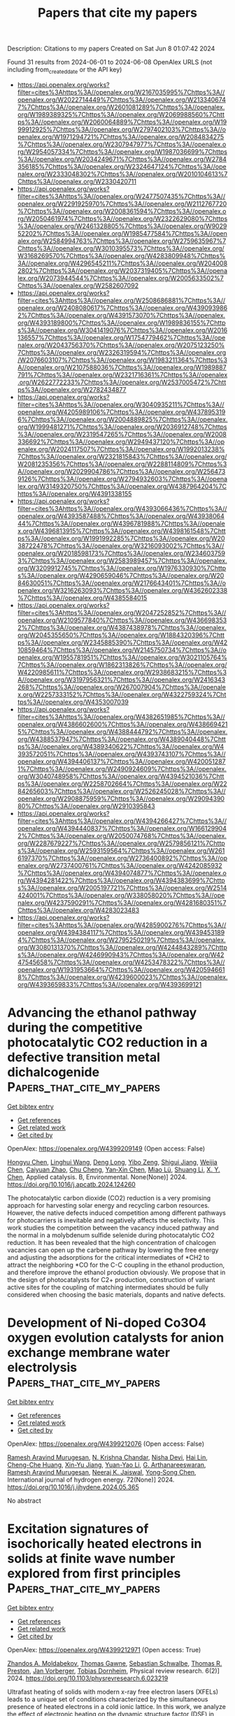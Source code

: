 #+TITLE: Papers that cite my papers
Description: Citations to my papers
Created on Sat Jun  8 01:07:42 2024

Found 31 results from 2024-06-01 to 2024-06-08
OpenAlex URLS (not including from_created_date or the API key)
- [[https://api.openalex.org/works?filter=cites%3Ahttps%3A//openalex.org/W2167035995%7Chttps%3A//openalex.org/W2022714449%7Chttps%3A//openalex.org/W2133406747%7Chttps%3A//openalex.org/W2601081289%7Chttps%3A//openalex.org/W1989389325%7Chttps%3A//openalex.org/W2069988560%7Chttps%3A//openalex.org/W2060064889%7Chttps%3A//openalex.org/W1999912925%7Chttps%3A//openalex.org/W2797402103%7Chttps%3A//openalex.org/W1971294721%7Chttps%3A//openalex.org/W2084834275%7Chttps%3A//openalex.org/W2307947977%7Chttps%3A//openalex.org/W2954057334%7Chttps%3A//openalex.org/W1987036699%7Chttps%3A//openalex.org/W2034249671%7Chttps%3A//openalex.org/W2784356185%7Chttps%3A//openalex.org/W2324647124%7Chttps%3A//openalex.org/W2333048302%7Chttps%3A//openalex.org/W2010104613%7Chttps%3A//openalex.org/W2330420711]]
- [[https://api.openalex.org/works?filter=cites%3Ahttps%3A//openalex.org/W2477507435%7Chttps%3A//openalex.org/W2291925970%7Chttps%3A//openalex.org/W2112767720%7Chttps%3A//openalex.org/W2008361594%7Chttps%3A//openalex.org/W2050461974%7Chttps%3A//openalex.org/W2322629080%7Chttps%3A//openalex.org/W2461328805%7Chttps%3A//openalex.org/W902952202%7Chttps%3A//openalex.org/W1985477584%7Chttps%3A//openalex.org/W2584994763%7Chttps%3A//openalex.org/W2759635967%7Chttps%3A//openalex.org/W3010395573%7Chttps%3A//openalex.org/W3168269570%7Chttps%3A//openalex.org/W4283809948%7Chttps%3A//openalex.org/W4296545211%7Chttps%3A//openalex.org/W2040082802%7Chttps%3A//openalex.org/W2037319405%7Chttps%3A//openalex.org/W2073944544%7Chttps%3A//openalex.org/W2005633502%7Chttps%3A//openalex.org/W2582607092]]
- [[https://api.openalex.org/works?filter=cites%3Ahttps%3A//openalex.org/W2508686881%7Chttps%3A//openalex.org/W2408080617%7Chttps%3A//openalex.org/W4390939862%7Chttps%3A//openalex.org/W4391573070%7Chttps%3A//openalex.org/W4393189800%7Chttps%3A//openalex.org/W1989836155%7Chttps%3A//openalex.org/W3041419076%7Chttps%3A//openalex.org/W2016136557%7Chttps%3A//openalex.org/W1754779462%7Chttps%3A//openalex.org/W2043756370%7Chttps%3A//openalex.org/W2075123250%7Chttps%3A//openalex.org/W2326319594%7Chttps%3A//openalex.org/W2076603107%7Chttps%3A//openalex.org/W1983211364%7Chttps%3A//openalex.org/W2107588036%7Chttps%3A//openalex.org/W1989887791%7Chttps%3A//openalex.org/W2321716361%7Chttps%3A//openalex.org/W2622772233%7Chttps%3A//openalex.org/W2537005472%7Chttps%3A//openalex.org/W2782434877]]
- [[https://api.openalex.org/works?filter=cites%3Ahttps%3A//openalex.org/W3040935211%7Chttps%3A//openalex.org/W4205989106%7Chttps%3A//openalex.org/W4378953196%7Chttps%3A//openalex.org/W2004889825%7Chttps%3A//openalex.org/W1999481271%7Chttps%3A//openalex.org/W2036912748%7Chttps%3A//openalex.org/W2319547265%7Chttps%3A//openalex.org/W2008336692%7Chttps%3A//openalex.org/W2949437120%7Chttps%3A//openalex.org/W2024117507%7Chttps%3A//openalex.org/W1992013238%7Chttps%3A//openalex.org/W2321815843%7Chttps%3A//openalex.org/W2081235356%7Chttps%3A//openalex.org/W2288114809%7Chttps%3A//openalex.org/W2029904786%7Chttps%3A//openalex.org/W2564739126%7Chttps%3A//openalex.org/W2794932603%7Chttps%3A//openalex.org/W3149320750%7Chttps%3A//openalex.org/W4387964204%7Chttps%3A//openalex.org/W4391338155]]
- [[https://api.openalex.org/works?filter=cites%3Ahttps%3A//openalex.org/W4393066436%7Chttps%3A//openalex.org/W4393587488%7Chttps%3A//openalex.org/W4393806444%7Chttps%3A//openalex.org/W4396781988%7Chttps%3A//openalex.org/W4396813915%7Chttps%3A//openalex.org/W4398161548%7Chttps%3A//openalex.org/W1991992285%7Chttps%3A//openalex.org/W2038722478%7Chttps%3A//openalex.org/W3216093002%7Chttps%3A//openalex.org/W2018598173%7Chttps%3A//openalex.org/W2346037593%7Chttps%3A//openalex.org/W2583989457%7Chttps%3A//openalex.org/W3209912745%7Chttps%3A//openalex.org/W1976330930%7Chttps%3A//openalex.org/W4290659046%7Chttps%3A//openalex.org/W2084630051%7Chttps%3A//openalex.org/W2176643401%7Chttps%3A//openalex.org/W3216263093%7Chttps%3A//openalex.org/W4362602338%7Chttps%3A//openalex.org/W4385584015]]
- [[https://api.openalex.org/works?filter=cites%3Ahttps%3A//openalex.org/W2047252852%7Chttps%3A//openalex.org/W2109577840%7Chttps%3A//openalex.org/W4366983532%7Chttps%3A//openalex.org/W4387438978%7Chttps%3A//openalex.org/W2045355650%7Chttps%3A//openalex.org/W1884320396%7Chttps%3A//openalex.org/W2345885390%7Chttps%3A//openalex.org/W4210859464%7Chttps%3A//openalex.org/W2145750734%7Chttps%3A//openalex.org/W1955781951%7Chttps%3A//openalex.org/W3021105764%7Chttps%3A//openalex.org/W1862313826%7Chttps%3A//openalex.org/W4220985611%7Chttps%3A//openalex.org/W2938683215%7Chttps%3A//openalex.org/W3197956321%7Chttps%3A//openalex.org/W2416343268%7Chttps%3A//openalex.org/W267007904%7Chttps%3A//openalex.org/W2257333152%7Chttps%3A//openalex.org/W4322759324%7Chttps%3A//openalex.org/W4353007039]]
- [[https://api.openalex.org/works?filter=cites%3Ahttps%3A//openalex.org/W4382651985%7Chttps%3A//openalex.org/W4386602600%7Chttps%3A//openalex.org/W4386694215%7Chttps%3A//openalex.org/W4388444792%7Chttps%3A//openalex.org/W4388537947%7Chttps%3A//openalex.org/W4389040448%7Chttps%3A//openalex.org/W4389340622%7Chttps%3A//openalex.org/W4393572051%7Chttps%3A//openalex.org/W4393743107%7Chttps%3A//openalex.org/W4394406137%7Chttps%3A//openalex.org/W4200512871%7Chttps%3A//openalex.org/W2490924609%7Chttps%3A//openalex.org/W3040748958%7Chttps%3A//openalex.org/W4394521036%7Chttps%3A//openalex.org/W2258702664%7Chttps%3A//openalex.org/W2284265603%7Chttps%3A//openalex.org/W2526245028%7Chttps%3A//openalex.org/W2908875959%7Chttps%3A//openalex.org/W2909439080%7Chttps%3A//openalex.org/W2910395843]]
- [[https://api.openalex.org/works?filter=cites%3Ahttps%3A//openalex.org/W4394266427%7Chttps%3A//openalex.org/W4394440837%7Chttps%3A//openalex.org/W1661299042%7Chttps%3A//openalex.org/W2050074768%7Chttps%3A//openalex.org/W2287679227%7Chttps%3A//openalex.org/W2579856121%7Chttps%3A//openalex.org/W2593159564%7Chttps%3A//openalex.org/W2616197370%7Chttps%3A//openalex.org/W2736400892%7Chttps%3A//openalex.org/W2737400761%7Chttps%3A//openalex.org/W4242085932%7Chttps%3A//openalex.org/W4394074877%7Chttps%3A//openalex.org/W4394281422%7Chttps%3A//openalex.org/W4394383699%7Chttps%3A//openalex.org/W2005197721%7Chttps%3A//openalex.org/W2514424001%7Chttps%3A//openalex.org/W338058020%7Chttps%3A//openalex.org/W4237590291%7Chttps%3A//openalex.org/W4281680351%7Chttps%3A//openalex.org/W4283023483]]
- [[https://api.openalex.org/works?filter=cites%3Ahttps%3A//openalex.org/W4285900276%7Chttps%3A//openalex.org/W4394384117%7Chttps%3A//openalex.org/W4394531894%7Chttps%3A//openalex.org/W2795250219%7Chttps%3A//openalex.org/W3080131370%7Chttps%3A//openalex.org/W4244843289%7Chttps%3A//openalex.org/W4246990943%7Chttps%3A//openalex.org/W4247545658%7Chttps%3A//openalex.org/W4253478322%7Chttps%3A//openalex.org/W1931953664%7Chttps%3A//openalex.org/W4205946618%7Chttps%3A//openalex.org/W4239600023%7Chttps%3A//openalex.org/W4393659833%7Chttps%3A//openalex.org/W4393699121]]

* Advancing the ethanol pathway during the competitive photocatalytic CO2 reduction in a defective transition metal dichalcogenide  :Papers_that_cite_my_papers:
:PROPERTIES:
:UUID: https://openalex.org/W4399209149
:TOPICS: Photocatalytic Materials for Solar Energy Conversion, Electrochemical Reduction of CO2 to Fuels, Porous Crystalline Organic Frameworks for Energy and Separation Applications
:PUBLICATION_DATE: 2024-05-01
:END:    
    
[[elisp:(doi-add-bibtex-entry "https://doi.org/10.1016/j.apcatb.2024.124260")][Get bibtex entry]] 

- [[elisp:(progn (xref--push-markers (current-buffer) (point)) (oa--referenced-works "https://openalex.org/W4399209149"))][Get references]]
- [[elisp:(progn (xref--push-markers (current-buffer) (point)) (oa--related-works "https://openalex.org/W4399209149"))][Get related work]]
- [[elisp:(progn (xref--push-markers (current-buffer) (point)) (oa--cited-by-works "https://openalex.org/W4399209149"))][Get cited by]]

OpenAlex: https://openalex.org/W4399209149 (Open access: False)
    
[[https://openalex.org/A5010212263][Hongyu Chen]], [[https://openalex.org/A5037012760][Linghui Wang]], [[https://openalex.org/A5073887432][Deng Long]], [[https://openalex.org/A5038588244][Yibo Zeng]], [[https://openalex.org/A5001843018][Shigui Jiang]], [[https://openalex.org/A5054159069][Weijia Chen]], [[https://openalex.org/A5083249621][Caiyuan Zhao]], [[https://openalex.org/A5020776350][Chu Cheng]], [[https://openalex.org/A5048647592][Yan‐Xin Chen]], [[https://openalex.org/A5086873107][Miao Lü]], [[https://openalex.org/A5039407690][Shuang Li]], [[https://openalex.org/A5066365433][X. Y. Chen]], Applied catalysis. B, Environmental. None(None)] 2024. https://doi.org/10.1016/j.apcatb.2024.124260 
     
The photocatalytic carbon dioxide (CO2) reduction is a very promising approach for harvesting solar energy and recycling carbon resources. However, the native defects induced competition among different pathways for photocarriers is inevitable and negatively affects the selectivity. This work studies the competition between the vacancy induced pathway and the normal in a molybdenum sulfide selenide during photocatalytic CO2 reduction. It has been revealed that the high concentration of chalcogen vacancies can open up the carbene pathway by lowering the free energy and adjusting the adsorptions for the critical intermediates of *CH2 to attract the neighboring *CO for the C-C coupling in the ethanol production, and therefore improve the ethanol production obviously. We propose that in the design of photocatalysts for C2+ production, construction of variant active sites for the coupling of matching intermediates should be fully considered when choosing the basic materials, dopants and native defects.    

    

* Development of Ni-doped Co3O4 oxygen evolution catalysts for anion exchange membrane water electrolysis  :Papers_that_cite_my_papers:
:PROPERTIES:
:UUID: https://openalex.org/W4399212076
:TOPICS: Electrocatalysis for Energy Conversion, Fuel Cell Membrane Technology, Aqueous Zinc-Ion Battery Technology
:PUBLICATION_DATE: 2024-06-01
:END:    
    
[[elisp:(doi-add-bibtex-entry "https://doi.org/10.1016/j.ijhydene.2024.05.365")][Get bibtex entry]] 

- [[elisp:(progn (xref--push-markers (current-buffer) (point)) (oa--referenced-works "https://openalex.org/W4399212076"))][Get references]]
- [[elisp:(progn (xref--push-markers (current-buffer) (point)) (oa--related-works "https://openalex.org/W4399212076"))][Get related work]]
- [[elisp:(progn (xref--push-markers (current-buffer) (point)) (oa--cited-by-works "https://openalex.org/W4399212076"))][Get cited by]]

OpenAlex: https://openalex.org/W4399212076 (Open access: False)
    
[[https://openalex.org/A5062010719][Ramesh Aravind Murugesan]], [[https://openalex.org/A5062938360][N. Krishna Chandar]], [[https://openalex.org/A5017958461][Nisha Devi]], [[https://openalex.org/A5057070736][Hai Lin]], [[https://openalex.org/A5046687719][Cheng-Che Huang]], [[https://openalex.org/A5019430361][Xin-Yu Jiang]], [[https://openalex.org/A5055034993][Yuan-Yao Li]], [[https://openalex.org/A5009867947][G. Arthanareeswaran]], [[https://openalex.org/A5062010719][Ramesh Aravind Murugesan]], [[https://openalex.org/A5088847535][Neeraj K. Jaiswal]], [[https://openalex.org/A5089952383][Yong‐Song Chen]], International journal of hydrogen energy. 72(None)] 2024. https://doi.org/10.1016/j.ijhydene.2024.05.365 
     
No abstract    

    

* Excitation signatures of isochorically heated electrons in solids at finite wave number explored from first principles  :Papers_that_cite_my_papers:
:PROPERTIES:
:UUID: https://openalex.org/W4399212971
:TOPICS: Mantle Dynamics and Earth's Structure, Advancements in Density Functional Theory, Quantum Effects in Helium Nanodroplets and Solids
:PUBLICATION_DATE: 2024-05-31
:END:    
    
[[elisp:(doi-add-bibtex-entry "https://doi.org/10.1103/physrevresearch.6.023219")][Get bibtex entry]] 

- [[elisp:(progn (xref--push-markers (current-buffer) (point)) (oa--referenced-works "https://openalex.org/W4399212971"))][Get references]]
- [[elisp:(progn (xref--push-markers (current-buffer) (point)) (oa--related-works "https://openalex.org/W4399212971"))][Get related work]]
- [[elisp:(progn (xref--push-markers (current-buffer) (point)) (oa--cited-by-works "https://openalex.org/W4399212971"))][Get cited by]]

OpenAlex: https://openalex.org/W4399212971 (Open access: True)
    
[[https://openalex.org/A5082224651][Zhandos A. Moldabekov]], [[https://openalex.org/A5084117865][Thomas Gawne]], [[https://openalex.org/A5000808870][Sebastian Schwalbe]], [[https://openalex.org/A5040134454][Thomas R. Preston]], [[https://openalex.org/A5015865543][Jan Vorberger]], [[https://openalex.org/A5019440366][Tobias Dornheim]], Physical review research. 6(2)] 2024. https://doi.org/10.1103/physrevresearch.6.023219 
     
Ultrafast heating of solids with modern x-ray free electron lasers (XFELs) leads to a unique set of conditions characterized by the simultaneous presence of heated electrons in a cold ionic lattice. In this work, we analyze the effect of electronic heating on the dynamic structure factor (DSF) in bulk aluminum (Al) with a face-centered cubic lattice and in silicon (Si) with a crystal diamond structure using first-principles linear-response time-dependent density functional theory simulations. We find a thermally induced red shift of the collective plasmon excitation in both materials. In addition, we show that the heating of the electrons in Al can lead to the formation of a double-plasmon peak due to the extension of the Landau damping region to smaller wave numbers. Finally, we demonstrate that thermal effects generate a measurable and distinct signature (peak-valley structure) in the DSF of Si at small frequencies. Our simulations indicate a variety of new features in the spectrum of x-ray-driven solids, specifically at finite momentum transfer, which can be probed in upcoming x-ray Thomson scattering experiments at various XFEL facilities. Published by the American Physical Society 2024    

    

* Mapping Degradation of Iron–Nitrogen–Carbon Heterogeneous Molecular Catalysts with Electron-Donating/Withdrawing Substituents  :Papers_that_cite_my_papers:
:PROPERTIES:
:UUID: https://openalex.org/W4399213497
:TOPICS: Electrocatalysis for Energy Conversion, Electrochemical Reduction of CO2 to Fuels, Accelerating Materials Innovation through Informatics
:PUBLICATION_DATE: 2024-05-31
:END:    
    
[[elisp:(doi-add-bibtex-entry "https://doi.org/10.1021/acscatal.4c01752")][Get bibtex entry]] 

- [[elisp:(progn (xref--push-markers (current-buffer) (point)) (oa--referenced-works "https://openalex.org/W4399213497"))][Get references]]
- [[elisp:(progn (xref--push-markers (current-buffer) (point)) (oa--related-works "https://openalex.org/W4399213497"))][Get related work]]
- [[elisp:(progn (xref--push-markers (current-buffer) (point)) (oa--cited-by-works "https://openalex.org/W4399213497"))][Get cited by]]

OpenAlex: https://openalex.org/W4399213497 (Open access: False)
    
[[https://openalex.org/A5000616630][Fangzhou Liu]], [[https://openalex.org/A5023996090][Di Zhang]], [[https://openalex.org/A5025067670][Fangxin She]], [[https://openalex.org/A5063873435][Zixun Yu]], [[https://openalex.org/A5010211310][Leo Lai]], [[https://openalex.org/A5080057012][Hao Li]], [[https://openalex.org/A5085624118][Wei Li]], [[https://openalex.org/A5019065325][Yuan Chen]], ACS catalysis. None(None)] 2024. https://doi.org/10.1021/acscatal.4c01752 
     
No abstract    

    

* Stable Pentagonal Layered Palladium Diselenide Enables Rapid Electrosynthesis of Hydrogen Peroxide  :Papers_that_cite_my_papers:
:PROPERTIES:
:UUID: https://openalex.org/W4399229319
:TOPICS: Electrocatalysis for Energy Conversion, Gas Sensing Technology and Materials, Photocatalytic Materials for Solar Energy Conversion
:PUBLICATION_DATE: 2024-05-31
:END:    
    
[[elisp:(doi-add-bibtex-entry "https://doi.org/10.1021/jacs.4c00875")][Get bibtex entry]] 

- [[elisp:(progn (xref--push-markers (current-buffer) (point)) (oa--referenced-works "https://openalex.org/W4399229319"))][Get references]]
- [[elisp:(progn (xref--push-markers (current-buffer) (point)) (oa--related-works "https://openalex.org/W4399229319"))][Get related work]]
- [[elisp:(progn (xref--push-markers (current-buffer) (point)) (oa--cited-by-works "https://openalex.org/W4399229319"))][Get cited by]]

OpenAlex: https://openalex.org/W4399229319 (Open access: False)
    
[[https://openalex.org/A5080130027][R. Dominic Ross]], [[https://openalex.org/A5033477141][Kwanpyung Lee]], [[https://openalex.org/A5098963291][Gerardo J. Quintana Cintrón]], [[https://openalex.org/A5037868242][Kaylin Xu]], [[https://openalex.org/A5027840831][Hongyuan Sheng]], [[https://openalex.org/A5088916558][J. R. Schmidt]], [[https://openalex.org/A5046560539][Song Jin]], Journal of the American Chemical Society. None(None)] 2024. https://doi.org/10.1021/jacs.4c00875 
     
Electrosynthesis of hydrogen peroxide (H    

    

* MOF-Derived LDHs: Unveiling Their Potential in Oxygen Evolution Reaction  :Papers_that_cite_my_papers:
:PROPERTIES:
:UUID: https://openalex.org/W4399239615
:TOPICS: Chemistry and Applications of Metal-Organic Frameworks, Catalytic Nanomaterials, Gas Sensing Technology and Materials
:PUBLICATION_DATE: 2024-05-01
:END:    
    
[[elisp:(doi-add-bibtex-entry "https://doi.org/10.1016/j.enchem.2024.100128")][Get bibtex entry]] 

- [[elisp:(progn (xref--push-markers (current-buffer) (point)) (oa--referenced-works "https://openalex.org/W4399239615"))][Get references]]
- [[elisp:(progn (xref--push-markers (current-buffer) (point)) (oa--related-works "https://openalex.org/W4399239615"))][Get related work]]
- [[elisp:(progn (xref--push-markers (current-buffer) (point)) (oa--cited-by-works "https://openalex.org/W4399239615"))][Get cited by]]

OpenAlex: https://openalex.org/W4399239615 (Open access: False)
    
[[https://openalex.org/A5046972708][Mohammad Etesami]], [[https://openalex.org/A5047006059][Shiva Rezaei Motlagh]], [[https://openalex.org/A5045112645][Ramin Khezri]], [[https://openalex.org/A5036345289][Mohan Gopalakrishnan]], [[https://openalex.org/A5075691160][Jayaraman Theerthagiri]], [[https://openalex.org/A5067975222][Myong Yong Choi]], [[https://openalex.org/A5085370529][Kasidit Nootong]], [[https://openalex.org/A5007823738][Anongnat Somwangthanaroj]], [[https://openalex.org/A5081163390][Soorathep Kheawhom]], EnergyChem. None(None)] 2024. https://doi.org/10.1016/j.enchem.2024.100128 
     
This review explores the potential of metal-organic frameworks (MOFs) to drive sustainable clean energy solutions and their crucial role in transitioning towards a decarbonized global economy. The paper underscores the remarkable versatility and modifiability of MOFs. Central to this discourse is the conversion of MOFs into layered double hydroxides (LDHs), with a detailed exposition of the synthesis methodologies and their consequential effects on catalytic efficacy. A meticulous evaluation of MOF-derived LDHs is presented, particularly in the context of the oxygen evolution reaction (OER), encapsulating cutting-edge progress and probing the feasibility of integrating these materials into next-generation energy technologies. Diverging from existing literature, this research provides an in-depth exploration of MOF-to-LDH conversion, a promising area in OER catalysis. In addition, structural engineering techniques to optimize the performance of MOF-derived LDHs in electrochemical devices are explored, highlighting the potential of MOFs as future electrocatalysts and guiding future research directions.    

    

* Disordering of Rh(111) Single Crystalline Electrode Surface in O2 Saturated Acid  :Papers_that_cite_my_papers:
:PROPERTIES:
:UUID: https://openalex.org/W4399242942
:TOPICS: Electrochemical Detection of Heavy Metal Ions, Electrocatalysis for Energy Conversion, Chemistry of Actinide and Lanthanide Elements
:PUBLICATION_DATE: 2024-05-01
:END:    
    
[[elisp:(doi-add-bibtex-entry "https://doi.org/10.1016/j.electacta.2024.144524")][Get bibtex entry]] 

- [[elisp:(progn (xref--push-markers (current-buffer) (point)) (oa--referenced-works "https://openalex.org/W4399242942"))][Get references]]
- [[elisp:(progn (xref--push-markers (current-buffer) (point)) (oa--related-works "https://openalex.org/W4399242942"))][Get related work]]
- [[elisp:(progn (xref--push-markers (current-buffer) (point)) (oa--cited-by-works "https://openalex.org/W4399242942"))][Get cited by]]

OpenAlex: https://openalex.org/W4399242942 (Open access: False)
    
[[https://openalex.org/A5083544625][Da Zhou]], [[https://openalex.org/A5085045773][Dan Zhao]], [[https://openalex.org/A5029935846][Yao Yao]], [[https://openalex.org/A5052320092][Yan‐Xia Chen]], [[https://openalex.org/A5077906643][Shen Ye]], Electrochimica acta. None(None)] 2024. https://doi.org/10.1016/j.electacta.2024.144524 
     
The Rh(111) electrode shows superior oxygen reduction reaction (ORR) activity to Ir(111), contradicting the predicted trend based on the Volcano plot. To unveil the origin for this, we investigate the interfacial structures of Rh(111) single crystalline electrode in 0.1 M HClO4 and 0.5 M H2SO4 solutions using cyclic voltammetry and potential step chronoamperometry under a hanging meniscus rotating disk electrode configuration. Our results reveal that i) in N2 saturated solution even at a potential below 0.20 V, oxygen-containing species adsorbates can be formed on the Rh(111) surface probably generated by oxidation of water; ii) Even under mild conditions, multiple cycles and current transients in O2 saturated solution at potentials where ORR taking place can cause significant surface disordering; iii) The disordering of the Rh(111) electrode induced by ORR exhibits similar base cyclic voltammograms to those of vicinal Rh(hkl) such as Rh(553) and Rh(332) etc., depending on the potentials applied during ORR, which, in turn, enhances the ORR activity in both 0.1 M HClO4 and 0.5 M H2SO4. These new findings provide valuable insights into the structure-performance relationship of ORR.    

    

* Hydrogen Atom Binding Energy of Structurally Well-Defined Cerium Oxide Nodes at the Metal–Organic Framework–Liquid Interfaces  :Papers_that_cite_my_papers:
:PROPERTIES:
:UUID: https://openalex.org/W4399256990
:TOPICS: Electrochemical Detection of Heavy Metal Ions, Aqueous Two-Phase Systems in Separation Science, Applications of Ionic Liquids
:PUBLICATION_DATE: 2024-06-01
:END:    
    
[[elisp:(doi-add-bibtex-entry "https://doi.org/10.1021/acs.jpcc.4c02409")][Get bibtex entry]] 

- [[elisp:(progn (xref--push-markers (current-buffer) (point)) (oa--referenced-works "https://openalex.org/W4399256990"))][Get references]]
- [[elisp:(progn (xref--push-markers (current-buffer) (point)) (oa--related-works "https://openalex.org/W4399256990"))][Get related work]]
- [[elisp:(progn (xref--push-markers (current-buffer) (point)) (oa--cited-by-works "https://openalex.org/W4399256990"))][Get cited by]]

OpenAlex: https://openalex.org/W4399256990 (Open access: False)
    
[[https://openalex.org/A5084672777][Zachary Ingram]], [[https://openalex.org/A5053415105][Chance Lander]], [[https://openalex.org/A5073059275][Madeleine C. Oliver]], [[https://openalex.org/A5095377863][Nazmiye Gökçe Altınçekiç]], [[https://openalex.org/A5053218750][Liangliang Huang]], [[https://openalex.org/A5004651618][Yihan Shao]], [[https://openalex.org/A5036609079][Hyunho Noh]], Journal of physical chemistry. C./Journal of physical chemistry. C. None(None)] 2024. https://doi.org/10.1021/acs.jpcc.4c02409 
     
No abstract    

    

* Quantification of alloy atomic composition sites in 2D ternary MoS2(1-x)Se2x and their role in persistent photoconductivity, enhanced photoresponse and photo-electrocatalysis  :Papers_that_cite_my_papers:
:PROPERTIES:
:UUID: https://openalex.org/W4399257409
:TOPICS: Two-Dimensional Materials, Thin-Film Solar Cell Technology, Photocatalytic Materials for Solar Energy Conversion
:PUBLICATION_DATE: 2024-06-01
:END:    
    
[[elisp:(doi-add-bibtex-entry "https://doi.org/10.1016/j.mtadv.2024.100504")][Get bibtex entry]] 

- [[elisp:(progn (xref--push-markers (current-buffer) (point)) (oa--referenced-works "https://openalex.org/W4399257409"))][Get references]]
- [[elisp:(progn (xref--push-markers (current-buffer) (point)) (oa--related-works "https://openalex.org/W4399257409"))][Get related work]]
- [[elisp:(progn (xref--push-markers (current-buffer) (point)) (oa--cited-by-works "https://openalex.org/W4399257409"))][Get cited by]]

OpenAlex: https://openalex.org/W4399257409 (Open access: True)
    
[[https://openalex.org/A5018703123][Ravi K. Biroju]], [[https://openalex.org/A5057229581][Dipak Maity]], [[https://openalex.org/A5071675625][Viliam Vretenár]], [[https://openalex.org/A5076480184][Ľubomír Vančo]], [[https://openalex.org/A5015226233][Rahul Sharma]], [[https://openalex.org/A5055696346][Madhusmita Sahoo]], [[https://openalex.org/A5069520636][Jitendra Kumar]], [[https://openalex.org/A5063894967][G. Gayathri]], [[https://openalex.org/A5045208884][Tharangattu N. Narayanan]], [[https://openalex.org/A5008046108][Saroj K. Nayak]], Materials today advances. 22(None)] 2024. https://doi.org/10.1016/j.mtadv.2024.100504 
     
No abstract    

    

* Rise of machine learning potentials in heterogeneous catalysis: Developments, applications, and prospects  :Papers_that_cite_my_papers:
:PROPERTIES:
:UUID: https://openalex.org/W4399274810
:TOPICS: Accelerating Materials Innovation through Informatics, Catalytic Nanomaterials, Catalytic Dehydrogenation of Light Alkanes
:PUBLICATION_DATE: 2024-06-01
:END:    
    
[[elisp:(doi-add-bibtex-entry "https://doi.org/10.1016/j.cej.2024.152757")][Get bibtex entry]] 

- [[elisp:(progn (xref--push-markers (current-buffer) (point)) (oa--referenced-works "https://openalex.org/W4399274810"))][Get references]]
- [[elisp:(progn (xref--push-markers (current-buffer) (point)) (oa--related-works "https://openalex.org/W4399274810"))][Get related work]]
- [[elisp:(progn (xref--push-markers (current-buffer) (point)) (oa--cited-by-works "https://openalex.org/W4399274810"))][Get cited by]]

OpenAlex: https://openalex.org/W4399274810 (Open access: False)
    
[[https://openalex.org/A5032610530][Seokhyun Choung]], [[https://openalex.org/A5006370255][Won Il Park]], [[https://openalex.org/A5030900005][Jeong Hyun Moon]], [[https://openalex.org/A5086565285][Jeong Woo Han]], Chemical engineering journal. None(None)] 2024. https://doi.org/10.1016/j.cej.2024.152757 
     
The urgency of tackling climate change is driving a global shift towards renewable sources of energy, with a growing contribution from alternative energy sources such as solar, wind and hydroelectric power. With the global push for the sustainable energy, the demand for effective catalysts for sustainable chemical production and energy storage has been rapidly increasing. Computational simulations have contributed to the rational design of catalysts by allowing profound analysis of catalyst properties. Machine learning potential (MLP) has emerged as a potential tool to bridge the gap between quantum mechanical accuracy and computational efficiency, overcoming the computational cost limitations of quantum chemistry-based simulations. This review discusses the development and application of MLP in multiscale simulations of heterogeneous catalysis. It covers the basic concepts of computational catalysis, the construction of MLP focusing on efficient datasets, atomic structure representations, and the process of training and evaluating of ML models. Furthermore, the potential applications of MLP are discussed in addressing computational challenges within the field, as MLP has potential to overcome limitations in simulation time and length scale. Lastly, the prospects for MLP are presented, taking advantage of the rapid advancements in artificial intelligence architectures. It is expected that the integration of MLP will accelerate progress within the catalyst research community and will bridge the gap between theoretical and experimental approaches in catalytic research.    

    

* Entropy‐Driven Ostwald Ripening Reversal Promotes the Formation of Low‐Platinum Intermetallic Fuel Cell Catalysts  :Papers_that_cite_my_papers:
:PROPERTIES:
:UUID: https://openalex.org/W4399247819
:TOPICS: Electrocatalysis for Energy Conversion, Fuel Cell Membrane Technology, Desulfurization Technologies for Fuels
:PUBLICATION_DATE: 2024-05-30
:END:    
    
[[elisp:(doi-add-bibtex-entry "https://doi.org/10.1002/smll.202401134")][Get bibtex entry]] 

- [[elisp:(progn (xref--push-markers (current-buffer) (point)) (oa--referenced-works "https://openalex.org/W4399247819"))][Get references]]
- [[elisp:(progn (xref--push-markers (current-buffer) (point)) (oa--related-works "https://openalex.org/W4399247819"))][Get related work]]
- [[elisp:(progn (xref--push-markers (current-buffer) (point)) (oa--cited-by-works "https://openalex.org/W4399247819"))][Get cited by]]

OpenAlex: https://openalex.org/W4399247819 (Open access: False)
    
[[https://openalex.org/A5038653853][S. F. Li]], [[https://openalex.org/A5088143008][Peng Yin]], [[https://openalex.org/A5001858773][Cong Xu]], [[https://openalex.org/A5002394059][Kun‐Ze Xue]], [[https://openalex.org/A5027058616][Yuan Kong]], [[https://openalex.org/A5043676611][Ming J. Zuo]], [[https://openalex.org/A5085094892][Wan‐Qun Zhang]], [[https://openalex.org/A5026669428][Hai‐Wei Liang]], Small. None(None)] 2024. https://doi.org/10.1002/smll.202401134 
     
Abstract Strain engineering has been widely used to optimize platinum‐based oxygen reduction reaction (ORR) catalysts for proton exchange membrane fuel cells (PEMFCs). PtM 3 (M is base metals), a well‐known high‐compressive‐strain intermetallic alloy, shows promise as a low platinum ORR catalyst due to high intrinsic activity. However, during the alloying of Pt with a threefold amount of M, a notable phase separation between Pt and M may occur, with M particles rapidly sintering while Pt particles grow slowly, posing a challenge in achieving a well‐defined PtM 3 intermetallic alloy. Here, an entropy‐driven Ostwald ripening reversal phenomenon is discovered that enables the synthesis of small‐sized Pt(FeCoNiCu) 3 intermetallic ORR catalysts. High entropy promotes the thermodynamic driving force for the alloying Pt with M, which triggers the Ostwald ripening reversal of sintered FeCoNiCu particles and facilitates the formation of uniform Pt(FeCoNiCu) 3 intermetallic catalysts. The prepared Pt(FeCoNiCu) 3 catalysts exhibit a high specific activity of 3.82 mA cm −2 , along with a power density of ≈1.3 W cm −2 at 0.67 V and 94 °C with a cathode Pt loading of 0.1 mg cm −2 in H 2 –air fuel cell.    

    

* Highly active Mn2O3-Fe3O4 catalyst with abundant metal-oxygen bonds for real time sensing of carbendazim in environmental samples  :Papers_that_cite_my_papers:
:PROPERTIES:
:UUID: https://openalex.org/W4399255455
:TOPICS: Electrochemical Biosensor Technology, Electrochemical Detection of Heavy Metal Ions, Nanomaterials with Enzyme-Like Characteristics
:PUBLICATION_DATE: 2024-06-01
:END:    
    
[[elisp:(doi-add-bibtex-entry "https://doi.org/10.1016/j.psep.2024.06.001")][Get bibtex entry]] 

- [[elisp:(progn (xref--push-markers (current-buffer) (point)) (oa--referenced-works "https://openalex.org/W4399255455"))][Get references]]
- [[elisp:(progn (xref--push-markers (current-buffer) (point)) (oa--related-works "https://openalex.org/W4399255455"))][Get related work]]
- [[elisp:(progn (xref--push-markers (current-buffer) (point)) (oa--cited-by-works "https://openalex.org/W4399255455"))][Get cited by]]

OpenAlex: https://openalex.org/W4399255455 (Open access: False)
    
[[https://openalex.org/A5020871218][Saravana Pandi Sivaji]], [[https://openalex.org/A5039136667][Subramaniyan Pulikkutty]], [[https://openalex.org/A5002027079][Shen‐Ming Chen]], [[https://openalex.org/A5002027079][Shen‐Ming Chen]], [[https://openalex.org/A5041444490][Wedad A. Al-onazi]], [[https://openalex.org/A5057338255][Tahani Saad Algarni]], [[https://openalex.org/A5077639126][Mohamed S. Elshikh]], Process safety and environmental protection/Transactions of the Institution of Chemical Engineers. Part B, Process safety and environmental protection/Chemical engineering research and design/Chemical engineering research & design. None(None)] 2024. https://doi.org/10.1016/j.psep.2024.06.001 
     
No abstract    

    

* Theoretical insights into the activity of the N doped graphene quantum dots for oxygen reduction reaction as a function of the shape and edge terminations  :Papers_that_cite_my_papers:
:PROPERTIES:
:UUID: https://openalex.org/W4399262784
:TOPICS: Electrocatalysis for Energy Conversion, Applications of Quantum Dots in Nanotechnology, Photocatalytic Materials for Solar Energy Conversion
:PUBLICATION_DATE: 2024-06-01
:END:    
    
[[elisp:(doi-add-bibtex-entry "https://doi.org/10.1016/j.mcat.2024.114243")][Get bibtex entry]] 

- [[elisp:(progn (xref--push-markers (current-buffer) (point)) (oa--referenced-works "https://openalex.org/W4399262784"))][Get references]]
- [[elisp:(progn (xref--push-markers (current-buffer) (point)) (oa--related-works "https://openalex.org/W4399262784"))][Get related work]]
- [[elisp:(progn (xref--push-markers (current-buffer) (point)) (oa--cited-by-works "https://openalex.org/W4399262784"))][Get cited by]]

OpenAlex: https://openalex.org/W4399262784 (Open access: False)
    
[[https://openalex.org/A5097081565][Raluca-Ioana Jalbă]], [[https://openalex.org/A5018537218][Dragoş Lucian Isac]], [[https://openalex.org/A5065931978][Ștefan Gabriel Soriga]], [[https://openalex.org/A5036814830][Isabela C. Man]], Molecular catalysis. 563(None)] 2024. https://doi.org/10.1016/j.mcat.2024.114243 
     
No abstract    

    

* Reduced graphene oxide encapsulated octahedral NiSe2 nanocrystals with dominant {111} crystal facets for efficient hydrogen evolution reaction  :Papers_that_cite_my_papers:
:PROPERTIES:
:UUID: https://openalex.org/W4399280768
:TOPICS: Electrocatalysis for Energy Conversion, Thin-Film Solar Cell Technology, Aqueous Zinc-Ion Battery Technology
:PUBLICATION_DATE: 2024-06-01
:END:    
    
[[elisp:(doi-add-bibtex-entry "https://doi.org/10.1016/j.mcat.2024.114286")][Get bibtex entry]] 

- [[elisp:(progn (xref--push-markers (current-buffer) (point)) (oa--referenced-works "https://openalex.org/W4399280768"))][Get references]]
- [[elisp:(progn (xref--push-markers (current-buffer) (point)) (oa--related-works "https://openalex.org/W4399280768"))][Get related work]]
- [[elisp:(progn (xref--push-markers (current-buffer) (point)) (oa--cited-by-works "https://openalex.org/W4399280768"))][Get cited by]]

OpenAlex: https://openalex.org/W4399280768 (Open access: False)
    
[[https://openalex.org/A5028924137][Yan Liang]], [[https://openalex.org/A5021634695][Nana Wan]], [[https://openalex.org/A5056489469][Xiaojian Zhao]], [[https://openalex.org/A5027443349][Lu Tang]], [[https://openalex.org/A5019970940][Zongqing Ma]], [[https://openalex.org/A5016680184][Lin Gu]], [[https://openalex.org/A5057975081][Yunqian Long]], [[https://openalex.org/A5054462478][Ting Yu]], [[https://openalex.org/A5000347198][Yong Yang]], Molecular catalysis. 563(None)] 2024. https://doi.org/10.1016/j.mcat.2024.114286 
     
No abstract    

    

* Time-dependent Kohn−Sham electron dynamics coupled with nonequilibrium plasmonic response via atomistic electromagnetic model  :Papers_that_cite_my_papers:
:PROPERTIES:
:UUID: https://openalex.org/W4399293012
:TOPICS: Plasmonic Nanoparticles: Synthesis, Properties, and Applications, Quantum Coherence in Photosynthesis and Aqueous Systems, Excited-State Proton Transfer Mechanisms and Applications
:PUBLICATION_DATE: 2024-06-03
:END:    
    
[[elisp:(doi-add-bibtex-entry "https://doi.org/10.1063/5.0205845")][Get bibtex entry]] 

- [[elisp:(progn (xref--push-markers (current-buffer) (point)) (oa--referenced-works "https://openalex.org/W4399293012"))][Get references]]
- [[elisp:(progn (xref--push-markers (current-buffer) (point)) (oa--related-works "https://openalex.org/W4399293012"))][Get related work]]
- [[elisp:(progn (xref--push-markers (current-buffer) (point)) (oa--cited-by-works "https://openalex.org/W4399293012"))][Get cited by]]

OpenAlex: https://openalex.org/W4399293012 (Open access: True)
    
[[https://openalex.org/A5043978547][Xunkun Huang]], [[https://openalex.org/A5078900796][Wenshu Zhang]], [[https://openalex.org/A5001497356][WanZhen Liang]], Journal of chemical physics online/The Journal of chemical physics/Journal of chemical physics. 160(21)] 2024. https://doi.org/10.1063/5.0205845  ([[https://pubs.aip.org/aip/jcp/article-pdf/doi/10.1063/5.0205845/19972067/214106_1_5.0205845.pdf][pdf]])
     
Computational modeling of plasmon-mediated molecular photophysical and photochemical behaviors can help us better understand and tune the bound molecular properties and reactivity and make better decisions to design and control nanostructures. However, computational investigations of coupled plasmon–molecule systems are challenging due to the lack of accurate and efficient protocols to simulate these systems. Here, we present a hybrid scheme by combining the real-time time-dependent density functional theory (RT-TDDFT) approach with the time-domain frequency dependent fluctuating charge (TD-ωFQ) model. At first, we transform ωFQ in the frequency-domain, an atomistic electromagnetic model for the plasmonic response of plasmonic metal nanoparticles (PMNPs), into the time-domain and derive its equation-of-motion formulation. The TD-ωFQ introduces the nonequilibrium plasmonic response of PMNPs and atomistic interactions to the electronic excitation of the quantum mechanical (QM) region. Then, we combine TD-ωFQ with RT-TDDFT. The derived RT-TDDFT/TD-ωFQ scheme allows us to effectively simulate the plasmon-mediated “real-time” electronic dynamics and even the coupled electron–nuclear dynamics by combining them with the nuclear dynamics approaches. As a first application of the RT-TDDFT/TD-ωFQ method, we study the nonradiative decay rate and plasmon-enhanced absorption spectra of two small molecules in the proximity of sodium MNPs. Thanks to the atomistic nature of the ωFQ model, the edge effect of MNP on absorption enhancement has also been investigated and unveiled.    

    

* Structure–spectrum relationship in the calculated Raman spectra of silicates  :Papers_that_cite_my_papers:
:PROPERTIES:
:UUID: https://openalex.org/W4399294188
:TOPICS: Powder Diffraction Analysis, Accelerating Materials Innovation through Informatics, Applications of Infrared Thermography in Non-Destructive Testing
:PUBLICATION_DATE: 2024-06-03
:END:    
    
[[elisp:(doi-add-bibtex-entry "https://doi.org/10.1002/jrs.6686")][Get bibtex entry]] 

- [[elisp:(progn (xref--push-markers (current-buffer) (point)) (oa--referenced-works "https://openalex.org/W4399294188"))][Get references]]
- [[elisp:(progn (xref--push-markers (current-buffer) (point)) (oa--related-works "https://openalex.org/W4399294188"))][Get related work]]
- [[elisp:(progn (xref--push-markers (current-buffer) (point)) (oa--cited-by-works "https://openalex.org/W4399294188"))][Get cited by]]

OpenAlex: https://openalex.org/W4399294188 (Open access: False)
    
[[https://openalex.org/A5018603950][Mohammad Bagheri]], [[https://openalex.org/A5048218985][Hannu‐Pekka Komsa]], Journal of Raman spectroscopy. None(None)] 2024. https://doi.org/10.1002/jrs.6686 
     
Abstract Silicate minerals have a rich structural variety consisting of silicon oxide clusters or networks of any dimensionality interdispersed with different types of elements, which is reflected in marked changes in the Raman spectra. Understanding how the changes in the Raman spectra are correlated with the atomic structure would be highly desirable for fast material identification and analysis. Extracting such trends from experimental spectra can be difficult owing to the uncertainties in the structural details of the samples and in ensuring consistency between measurements from different sources. Simulated spectra, however, avoid these problems, making them a good candidate for systematic studies. Here, we study the correlation between the structure and Raman spectral features of 179 silicates derived from a database of Raman spectra simulated using first‐principles calculations. We investigate the spectral similarities with a specific emphasis on materials containing isolated 0D clusters in nesosilicate (SiO 4 ), sorosilicate (Si 2 O 7 ), and cyclosilicate (Si 3 O 9 and Si 4 O 12 ) configurations. While trends identified in the previous reports can be confirmed, we find that the variations within each group of similar structural motifs tend to be larger than the changes across groups, and therefore, developing a reliable automated classification algorithm is likely to be challenging.    

    

* Unraveling the Harmonious Coexistence of Ruthenium States on a Self‐Standing Electrode for Enhanced Hydrogen Evolution Reaction  :Papers_that_cite_my_papers:
:PROPERTIES:
:UUID: https://openalex.org/W4399296416
:TOPICS: Electrocatalysis for Energy Conversion, Electrochemical Detection of Heavy Metal Ions, Fuel Cell Membrane Technology
:PUBLICATION_DATE: 2024-06-02
:END:    
    
[[elisp:(doi-add-bibtex-entry "https://doi.org/10.1002/eem2.12766")][Get bibtex entry]] 

- [[elisp:(progn (xref--push-markers (current-buffer) (point)) (oa--referenced-works "https://openalex.org/W4399296416"))][Get references]]
- [[elisp:(progn (xref--push-markers (current-buffer) (point)) (oa--related-works "https://openalex.org/W4399296416"))][Get related work]]
- [[elisp:(progn (xref--push-markers (current-buffer) (point)) (oa--cited-by-works "https://openalex.org/W4399296416"))][Get cited by]]

OpenAlex: https://openalex.org/W4399296416 (Open access: True)
    
[[https://openalex.org/A5078610472][Joonhee Ma]], [[https://openalex.org/A5033788799][Jin Hyuk Cho]], [[https://openalex.org/A5085035593][Chaehyeon Lee]], [[https://openalex.org/A5021755526][Moon Sung Kang]], [[https://openalex.org/A5051870472][Sungkyun Choi]], [[https://openalex.org/A5017376744][Ho Won Jang]], [[https://openalex.org/A5051278846][Sanghyun Ahn]], [[https://openalex.org/A5058710447][Seoin Back]], [[https://openalex.org/A5083183967][Soo Young Kim]], Energy & environment materials. None(None)] 2024. https://doi.org/10.1002/eem2.12766  ([[https://onlinelibrary.wiley.com/doi/pdfdirect/10.1002/eem2.12766][pdf]])
     
The development of cost‐effective, highly efficient, and durable electrocatalysts has been a paramount pursuit for advancing the hydrogen evolution reaction (HER). Herein, a simplified synthesis protocol was designed to achieve a self‐standing electrode, composed of activated carbon paper embedded with Ru single‐atom catalysts and Ru nanoclusters (ACP/Ru SAC+C ) via acid activation, immersion, and high‐temperature pyrolysis. Ab initio molecular dynamics (AIMD) calculations are employed to gain a more profound understanding of the impact of acid activation on carbon paper. Furthermore, the coexistence states of the Ru atoms are confirmed via aberration‐corrected scanning transmission electron microscopy (AC‐STEM), X‐ray photoelectron spectroscopy (XPS), and X‐ray absorption spectroscopy (XAS). Experimental measurements and theoretical calculations reveal that introducing a Ru single‐atom site adjacent to the Ru nanoclusters induces a synergistic effect, tuning the electronic structure and thereby significantly enhancing their catalytic performance. Notably, the ACP/Ru SAC+C exhibits a remarkable turnover frequency (TOF) of 18 s −1 and an exceptional mass activity (MA) of 2.2 A mg −1 , surpassing the performance of conventional Pt electrodes. The self‐standing electrode, featuring harmoniously coexisting Ru states, stands out as a prospective choice for advancing HER catalysts, enhancing energy efficiency, productivity, and selectivity.    

    

* Metal Organic Frameworks for Sustainable Hydrogen Production: Reaction Mechanisms, Performance and Future Aspects in Electrochemical Water Splitting  :Papers_that_cite_my_papers:
:PROPERTIES:
:UUID: https://openalex.org/W4399297402
:TOPICS: Electrocatalysis for Energy Conversion, Aqueous Zinc-Ion Battery Technology, Photocatalytic Materials for Solar Energy Conversion
:PUBLICATION_DATE: 2024-06-01
:END:    
    
[[elisp:(doi-add-bibtex-entry "https://doi.org/10.1016/j.matchemphys.2024.129553")][Get bibtex entry]] 

- [[elisp:(progn (xref--push-markers (current-buffer) (point)) (oa--referenced-works "https://openalex.org/W4399297402"))][Get references]]
- [[elisp:(progn (xref--push-markers (current-buffer) (point)) (oa--related-works "https://openalex.org/W4399297402"))][Get related work]]
- [[elisp:(progn (xref--push-markers (current-buffer) (point)) (oa--cited-by-works "https://openalex.org/W4399297402"))][Get cited by]]

OpenAlex: https://openalex.org/W4399297402 (Open access: False)
    
[[https://openalex.org/A5066444850][Shahid Alam]], [[https://openalex.org/A5088185602][M. Imran Jamil]], [[https://openalex.org/A5015504249][Muhammad Zahir Iqbal]], [[https://openalex.org/A5085486670][Muhammad Waqas Khan]], [[https://openalex.org/A5092562854][Asma Khizar]], [[https://openalex.org/A5071749187][Ahmed M. Fouda]], [[https://openalex.org/A5098999441][Hosameldin Helmy Hegazyd]], [[https://openalex.org/A5021864139][Faiz Alam]], [[https://openalex.org/A5084172156][Zubair Ahmad]], Materials chemistry and physics. None(None)] 2024. https://doi.org/10.1016/j.matchemphys.2024.129553 
     
Water splitting research has drawn a lot of attention recently due to the exhaustion of fossil fuels reserves and the urgent need for sustainable energy options. A potential method for producing clean, effective hydrogen that can be used as a renewable energy source is water splitting. Metal organic framework-based electrocatalysts have become a potential class of materials in this area because of their distinctive characteristics and tunability in terms of metal ion selection, ligand design, and porosity. This article offers a comprehensive review of the enhancements in MOF-based electrocatalysts, divided into monometallic, multimetallic, their composite and derivative categories and their potential applications in water splitting. It explores the unique qualities of these MOFs, highlighting their catalytic power and potential to improve water splitting processes. Harnessing the extraordinary electrocatalytic attributes of MOFs is a pivotal strategy in accelerating the progression towards a future predominantly powered by renewable energy sources.    

    

* Gas-balancing adsorption strategy towards noble-metal-based nanowire electrocatalysts  :Papers_that_cite_my_papers:
:PROPERTIES:
:UUID: https://openalex.org/W4399299966
:TOPICS: Electrocatalysis for Energy Conversion, Accelerating Materials Innovation through Informatics, Electrochemical Detection of Heavy Metal Ions
:PUBLICATION_DATE: 2024-06-03
:END:    
    
[[elisp:(doi-add-bibtex-entry "https://doi.org/10.1038/s41929-024-01167-8")][Get bibtex entry]] 

- [[elisp:(progn (xref--push-markers (current-buffer) (point)) (oa--referenced-works "https://openalex.org/W4399299966"))][Get references]]
- [[elisp:(progn (xref--push-markers (current-buffer) (point)) (oa--related-works "https://openalex.org/W4399299966"))][Get related work]]
- [[elisp:(progn (xref--push-markers (current-buffer) (point)) (oa--cited-by-works "https://openalex.org/W4399299966"))][Get cited by]]

OpenAlex: https://openalex.org/W4399299966 (Open access: False)
    
[[https://openalex.org/A5016222327][Jiashun Liang]], [[https://openalex.org/A5012894744][Shenzhou Li]], [[https://openalex.org/A5027937292][Xuan Li]], [[https://openalex.org/A5013179380][Yazhou Wan]], [[https://openalex.org/A5076534555][Yu Xia]], [[https://openalex.org/A5036797564][Sue Hao]], [[https://openalex.org/A5029226478][Siyang Zhang]], [[https://openalex.org/A5084795513][Hsing‐Lin Wang]], [[https://openalex.org/A5007130332][Gang Lu]], [[https://openalex.org/A5005384003][Gang Wu]], [[https://openalex.org/A5085654505][Yunhui Huang]], [[https://openalex.org/A5082989757][Qing Li]], Nature Catalysis. None(None)] 2024. https://doi.org/10.1038/s41929-024-01167-8 
     
No abstract    

    

* Linear magnetoelectricity in the Zintl phase pnictides (Ba, Ca, Sr) Mn2 (P, As, Sb) 2 from first-principles calculations  :Papers_that_cite_my_papers:
:PROPERTIES:
:UUID: https://openalex.org/W4399302394
:TOPICS: High-Temperature Superconductivity in Iron-Based Materials, Magnetocaloric Materials Research, Superconductivity in Heavy Fermion Systems
:PUBLICATION_DATE: 2024-06-03
:END:    
    
[[elisp:(doi-add-bibtex-entry "https://doi.org/10.1103/physrevb.109.214404")][Get bibtex entry]] 

- [[elisp:(progn (xref--push-markers (current-buffer) (point)) (oa--referenced-works "https://openalex.org/W4399302394"))][Get references]]
- [[elisp:(progn (xref--push-markers (current-buffer) (point)) (oa--related-works "https://openalex.org/W4399302394"))][Get related work]]
- [[elisp:(progn (xref--push-markers (current-buffer) (point)) (oa--cited-by-works "https://openalex.org/W4399302394"))][Get cited by]]

OpenAlex: https://openalex.org/W4399302394 (Open access: False)
    
[[https://openalex.org/A5036748511][John Mangeri]], [[https://openalex.org/A5028738817][Martin Ovesen]], [[https://openalex.org/A5025812655][Thomas Olsen]], Physical review. B./Physical review. B. 109(21)] 2024. https://doi.org/10.1103/physrevb.109.214404 
     
We report a comprehensive set of density functional theory calculations on the family of layered antiferromagnetic manganese pnictides $(\mathrm{Ba},\mathrm{Ca},\mathrm{Sr}){\mathrm{Mn}}_{2}{(\mathrm{P},\mathrm{As},\mathrm{Sb})}_{2}$. We characterize all components to the linear magnetoelectric (ME) tensor $\ensuremath{\alpha}$, which are parsed into their contributions from spin and orbital moments for both lattice-mediated and their clamped-ion electronic analogs. Our main results show that the orbital magnetization components cannot be neglected in these systems. The ME response is dominated by electronic effects with total $\ensuremath{\alpha}$ values exceeding those of the prototypical ${\mathrm{Cr}}_{2}{\mathrm{O}}_{3}$ (i.e., $\ensuremath{\alpha}\ensuremath{\simeq}6.79$ ps/m in ${\mathrm{BaMn}}_{2}{\mathrm{As}}_{2}$). We also identify a strong correlation with the computed ME susceptibility on pnictogen substitution in the trigonal subfamily albeit with weaker amplitudes ($\ensuremath{\alpha}\ensuremath{\approx}0.2$--1.7 ps/m). Additionally, we provide the dependence of these predictions on the Hubbard $+U$ correction, at the level of the local density approximation, which shows large variations on the calculated ME coefficients in the tetragonal compounds highlighting the role of strong correlation in these compounds.    

    

* Catalytic battle of activated carbon supported transition metal atom towards adsorption and dissociation of molecular hydrogen: Progress towards quantum chemical application on renewable energy resource  :Papers_that_cite_my_papers:
:PROPERTIES:
:UUID: https://openalex.org/W4399318217
:TOPICS: Materials and Methods for Hydrogen Storage, Electrocatalysis for Energy Conversion, Ammonia Synthesis and Electrocatalysis
:PUBLICATION_DATE: 2024-06-01
:END:    
    
[[elisp:(doi-add-bibtex-entry "https://doi.org/10.1016/j.jmgm.2024.108804")][Get bibtex entry]] 

- [[elisp:(progn (xref--push-markers (current-buffer) (point)) (oa--referenced-works "https://openalex.org/W4399318217"))][Get references]]
- [[elisp:(progn (xref--push-markers (current-buffer) (point)) (oa--related-works "https://openalex.org/W4399318217"))][Get related work]]
- [[elisp:(progn (xref--push-markers (current-buffer) (point)) (oa--cited-by-works "https://openalex.org/W4399318217"))][Get cited by]]

OpenAlex: https://openalex.org/W4399318217 (Open access: False)
    
[[https://openalex.org/A5078364841][Abhijit Dutta]], [[https://openalex.org/A5023445911][Amit Kumar Pradhan]], [[https://openalex.org/A5075335085][Paritosh Mondal]], Journal of molecular graphics & modelling/Journal of molecular graphics and modelling. None(None)] 2024. https://doi.org/10.1016/j.jmgm.2024.108804 
     
No abstract    

    

* Constant potential energetics of metallic and semiconducting electrodes: A benchmark study on 2D materials  :Papers_that_cite_my_papers:
:PROPERTIES:
:UUID: https://openalex.org/W4399320804
:TOPICS: Two-Dimensional Materials, Thermoelectric Materials, Photocatalytic Materials for Solar Energy Conversion
:PUBLICATION_DATE: 2024-06-04
:END:    
    
[[elisp:(doi-add-bibtex-entry "https://doi.org/10.1063/5.0202849")][Get bibtex entry]] 

- [[elisp:(progn (xref--push-markers (current-buffer) (point)) (oa--referenced-works "https://openalex.org/W4399320804"))][Get references]]
- [[elisp:(progn (xref--push-markers (current-buffer) (point)) (oa--related-works "https://openalex.org/W4399320804"))][Get related work]]
- [[elisp:(progn (xref--push-markers (current-buffer) (point)) (oa--cited-by-works "https://openalex.org/W4399320804"))][Get cited by]]

OpenAlex: https://openalex.org/W4399320804 (Open access: True)
    
[[https://openalex.org/A5054660302][Hedda Oschinski]], [[https://openalex.org/A5058877196][Nicolas G. Hörmann]], [[https://openalex.org/A5024866637][Karsten Reuter]], Journal of chemical physics online/The Journal of chemical physics/Journal of chemical physics. 160(21)] 2024. https://doi.org/10.1063/5.0202849  ([[https://pubs.aip.org/aip/jcp/article-pdf/doi/10.1063/5.0202849/19975267/214706_1_5.0202849.pdf][pdf]])
     
Grand-canonical (GC) constant-potential methods within an implicit solvent environment provide a general approach to compute the potential-dependent energetics at electrified solid–liquid interfaces with first-principles density-functional theory. Here, we use a mindfully chosen set of 27 isostructural 2D metal halides MX2 to analyze the variation of this energetics when the electronic structure changes from metallic to semiconducting and insulating state. Apart from expectable changes due to the opening up of the electronic bandgap, the calculations also show an increasing sensitivity to the numerical Brillouin zone integration and electronic smearing, which imposes computational burdens in practice. We rationalize these findings within the picture of the total interfacial capacitance arising from a series connection of the electrochemical double-layer capacitance and the so-called quantum capacitance resulting from the filling of electronic states inside the electrode. For metals, the electrochemical double-layer capacitance dominates at all potentials, and the entire potential drop takes place in the electrolyte. For semiconductors, the potential drop occurs instead fully or partially inside the electrode at potentials within or just outside the bandgap. For 2D semiconductors, the increased sensitivity to numerical parameters then results from the concomitantly increased contribution of the quantum capacitance that is harder to converge. Fortunately, this understanding motivates a simple extension of the CHE + DL approximation for metals, which provides the approximate GC energetics of 2D semiconductors using only quantities that can be obtained from computationally undemanding calculations at the point of zero charge and a generic double-layer capacitance.    

    

* Plugin-based interoperability and ecosystem management for the MolSSI Driver Interface Project  :Papers_that_cite_my_papers:
:PROPERTIES:
:UUID: https://openalex.org/W4399321824
:TOPICS: Distributed Storage Systems and Network Coding, Management and Reproducibility of Scientific Workflows, Droplet Microfluidics Technology
:PUBLICATION_DATE: 2024-06-04
:END:    
    
[[elisp:(doi-add-bibtex-entry "https://doi.org/10.1063/5.0214279")][Get bibtex entry]] 

- [[elisp:(progn (xref--push-markers (current-buffer) (point)) (oa--referenced-works "https://openalex.org/W4399321824"))][Get references]]
- [[elisp:(progn (xref--push-markers (current-buffer) (point)) (oa--related-works "https://openalex.org/W4399321824"))][Get related work]]
- [[elisp:(progn (xref--push-markers (current-buffer) (point)) (oa--cited-by-works "https://openalex.org/W4399321824"))][Get cited by]]

OpenAlex: https://openalex.org/W4399321824 (Open access: False)
    
[[https://openalex.org/A5008965700][Taylor Barnes]], [[https://openalex.org/A5041667472][Sara Ellis]], [[https://openalex.org/A5040054228][J. Chen]], [[https://openalex.org/A5068520992][Steven J. Plimpton]], [[https://openalex.org/A5015951697][Jessica A. Nash]], Journal of chemical physics online/The Journal of chemical physics/Journal of chemical physics. 160(21)] 2024. https://doi.org/10.1063/5.0214279 
     
The MolSSI Driver Interface (MDI) Project is an effort to simplify and standardize the process of enabling tight interoperability between independently developed code bases and is supported by numerous software packages across the domain of chemical physics. It enables a wide variety of use cases, including quantum mechanics/molecular mechanics, advanced sampling, path integral molecular dynamics, machine learning, ab initio molecular dynamics, etc. We describe two major developments within the MDI Project that provide novel solutions to key interoperability challenges. The first of these is the development of the MDI Plugin System, which allows MDI-supporting libraries to be used as highly modular plugins, with MDI enforcing a standardized application programming interface across plugins. Codes can use these plugins without linking against them during their build process, and end-users can select which plugin(s) they wish to use at runtime. The MDI Plugin System features a sophisticated callback system that allows codes to interact with plugins on a highly granular level and represents a significant advancement toward increased modularity among scientific codes. The second major development is MDI Mechanic, an ecosystem management tool that utilizes Docker containerization to simplify the process of developing, validating, maintaining, and deploying MDI-supporting codes. Additionally, MDI Mechanic provides a framework for launching MDI simulations in which each interoperating code is executed within a separate computational environment. This eliminates the need to compile multiple production codes within a single computational environment, reducing opportunities for dependency conflicts and lowering the barrier to entry for users of MDI-enabled codes.    

    

* Metal–insulator–semiconductor photoelectrodes for enhanced photoelectrochemical water splitting  :Papers_that_cite_my_papers:
:PROPERTIES:
:UUID: https://openalex.org/W4399326921
:TOPICS: Photocatalytic Materials for Solar Energy Conversion, Formation and Properties of Nanocrystals and Nanostructures, Electrocatalysis for Energy Conversion
:PUBLICATION_DATE: 2024-01-01
:END:    
    
[[elisp:(doi-add-bibtex-entry "https://doi.org/10.1039/d3cs00820g")][Get bibtex entry]] 

- [[elisp:(progn (xref--push-markers (current-buffer) (point)) (oa--referenced-works "https://openalex.org/W4399326921"))][Get references]]
- [[elisp:(progn (xref--push-markers (current-buffer) (point)) (oa--related-works "https://openalex.org/W4399326921"))][Get related work]]
- [[elisp:(progn (xref--push-markers (current-buffer) (point)) (oa--cited-by-works "https://openalex.org/W4399326921"))][Get cited by]]

OpenAlex: https://openalex.org/W4399326921 (Open access: False)
    
[[https://openalex.org/A5067983666][Shice Wei]], [[https://openalex.org/A5089793312][Xuewen Xia]], [[https://openalex.org/A5091674157][Bi Shi]], [[https://openalex.org/A5052427362][Huolin Shen]], [[https://openalex.org/A5000457396][Xuefeng Wu]], [[https://openalex.org/A5034134051][Hsien‐Yi Hsu]], [[https://openalex.org/A5052749342][Xingli Zou]], [[https://openalex.org/A5058808484][Kai Huang]], [[https://openalex.org/A5028690179][David W. Zhang]], [[https://openalex.org/A5006331053][Qianyi Sun]], [[https://openalex.org/A5005657217][Allen J. Bard]], [[https://openalex.org/A5020117870][E. T. Yu]], [[https://openalex.org/A5064803348][Ji Li]], Chemical Society reviews. None(None)] 2024. https://doi.org/10.1039/d3cs00820g 
     
Photoelectrochemical (PEC) water splitting provides a scalable and integrated platform to harness renewable solar energy for green hydrogen production. The practical implementation of PEC systems hinges on addressing three critical challenges: enhancing energy conversion efficiency, ensuring long-term stability, and achieving economic viability. Metal-insulator-semiconductor (MIS) heterojunction photoelectrodes have gained significant attention over the last decade for their ability to efficiently segregate photogenerated carriers and mitigate corrosion-induced semiconductor degradation. This review discusses the structural composition and interfacial intricacies of MIS photoelectrodes tailored for PEC water splitting. The application of MIS heterostructures across various semiconductor light-absorbing layers, including traditional photovoltaic-grade semiconductors, metal oxides, and emerging materials, is presented first. Subsequently, this review elucidates the reaction mechanisms and respective merits of vacuum and non-vacuum deposition techniques in the fabrication of the insulator layers. In the context of the metal layers, this review extends beyond the conventional scope, not only by introducing metal-based cocatalysts, but also by exploring the latest advancements in molecular and single-atom catalysts integrated within MIS photoelectrodes. Furthermore, a systematic summary of carrier transfer mechanisms and interface design principles of MIS photoelectrodes is presented, which are pivotal for optimizing energy band alignment and enhancing solar-to-chemical conversion efficiency within the PEC system. Finally, this review explores innovative derivative configurations of MIS photoelectrodes, including back-illuminated MIS photoelectrodes, inverted MIS photoelectrodes, tandem MIS photoelectrodes, and monolithically integrated wireless MIS photoelectrodes. These novel architectures address the limitations of traditional MIS structures by effectively coupling different functional modules, minimizing optical and ohmic losses, and mitigating recombination losses.    

    

* Theoretical study of adsorption properties and CO oxidation reaction on surfaces of higher tungsten boride  :Papers_that_cite_my_papers:
:PROPERTIES:
:UUID: https://openalex.org/W4399339614
:TOPICS: Two-Dimensional Transition Metal Carbides and Nitrides (MXenes), Catalytic Nanomaterials, Synthesis and Properties of Boron-based Materials
:PUBLICATION_DATE: 2024-06-04
:END:    
    
[[elisp:(doi-add-bibtex-entry "https://doi.org/10.1038/s41598-024-63676-7")][Get bibtex entry]] 

- [[elisp:(progn (xref--push-markers (current-buffer) (point)) (oa--referenced-works "https://openalex.org/W4399339614"))][Get references]]
- [[elisp:(progn (xref--push-markers (current-buffer) (point)) (oa--related-works "https://openalex.org/W4399339614"))][Get related work]]
- [[elisp:(progn (xref--push-markers (current-buffer) (point)) (oa--cited-by-works "https://openalex.org/W4399339614"))][Get cited by]]

OpenAlex: https://openalex.org/W4399339614 (Open access: True)
    
[[https://openalex.org/A5093671025][Aleksandra D. Radina]], [[https://openalex.org/A5050730481][Viktor S. Baidyshev]], [[https://openalex.org/A5082345309][Ilya V. Chepkasov]], [[https://openalex.org/A5036763143][Nikita Matsokin]], [[https://openalex.org/A5001151503][Tariq Altalhi]], [[https://openalex.org/A5003665485][Boris I. Yakobson]], [[https://openalex.org/A5032037959][Alexander G. Kvashnin]], Scientific reports. 14(1)] 2024. https://doi.org/10.1038/s41598-024-63676-7  ([[https://www.nature.com/articles/s41598-024-63676-7.pdf][pdf]])
     
Abstract Most modern catalysts are based on precious metals and rear-earth elements, making some of organic synthesis reactions economically insolvent. Density functional theory calculations are used here to describe several differently oriented surfaces of the higher tungsten boride WB 5-x , together with their catalytic activity for the CO oxidation reaction. Based on our findings, WB 5-x appears to be an efficient alternative catalyst for CO oxidation. Calculated surface energies allow the use of the Wulff construction to determine the equilibrium shape of WB 5-x particles. It is found that the (010) and (101) facets terminated by boron and tungsten, respectively, are the most exposed surfaces for which the adsorption of different gaseous agents (CO, CO 2 , H 2 , N 2 , O 2 , NO, NO 2 , H 2 O, NH 3 , SO 2 ) is evaluated to reveal promising prospects for applications. CO oxidation on B-rich (010) and W-rich (101) surfaces is further investigated by analyzing the charge redistribution during the adsorption of CO and O 2 molecules. It is found that CO oxidation has relatively low energy barriers. The implications of the present results, the effects of WB 5-x on CO oxidation and potential application in the automotive, chemical, and mining industries are discussed.    

    

* Local Charge Transfer Unveils Antideactivation of Ru at High Potentials for the Alkaline Hydrogen Oxidation Reaction  :Papers_that_cite_my_papers:
:PROPERTIES:
:UUID: https://openalex.org/W4399368506
:TOPICS: Electrocatalysis for Energy Conversion, Aqueous Zinc-Ion Battery Technology, Fuel Cell Membrane Technology
:PUBLICATION_DATE: 2024-06-05
:END:    
    
[[elisp:(doi-add-bibtex-entry "https://doi.org/10.1021/jacs.4c03622")][Get bibtex entry]] 

- [[elisp:(progn (xref--push-markers (current-buffer) (point)) (oa--referenced-works "https://openalex.org/W4399368506"))][Get references]]
- [[elisp:(progn (xref--push-markers (current-buffer) (point)) (oa--related-works "https://openalex.org/W4399368506"))][Get related work]]
- [[elisp:(progn (xref--push-markers (current-buffer) (point)) (oa--cited-by-works "https://openalex.org/W4399368506"))][Get cited by]]

OpenAlex: https://openalex.org/W4399368506 (Open access: False)
    
[[https://openalex.org/A5085137622][H. C. Shi]], [[https://openalex.org/A5050709202][Yang Yang]], [[https://openalex.org/A5033040300][Pin Meng]], [[https://openalex.org/A5078105147][Jiahe Yang]], [[https://openalex.org/A5043800415][Wei Zheng]], [[https://openalex.org/A5044971912][Pengcheng Wang]], [[https://openalex.org/A5057377195][Yunlong Zhang]], [[https://openalex.org/A5048512268][Xingyan Chen]], [[https://openalex.org/A5031779825][Zhiyu Cheng]], [[https://openalex.org/A5082524202][Cichang Zong]], [[https://openalex.org/A5052077971][Dongdong Wang]], [[https://openalex.org/A5014087781][Qianwang Chen]], Journal of the American Chemical Society. None(None)] 2024. https://doi.org/10.1021/jacs.4c03622 
     
The activity of Ru-based alkaline hydrogen oxidation reaction (HOR) electrocatalysts usually decreases rapidly at potentials higher than 0.1 V (vs a reversible hydrogen electrode (RHE)), which significantly limits the lifetime of fuel cells. It is found that this phenomenon is caused by the overadsorption of the O species due to the overcharging of Ru nanoparticles at high potentials. Here, Mn1Ox(OH)y clusters-modified Ru nanoparticles (Mn1Ox(OH)y@Ru/C) were prepared to promote charge transfer from overcharged Ru nanoparticles to Mn1Ox(OH)y clusters. Mn1Ox(OH)y@Ru/C exhibits high HOR activity and stability over a wide potential range of 0–1.0 V. Moreover, a hydroxide exchange membrane fuel cell with a Mn1Ox(OH)y@Ru/C anode delivers a high peak power density of 1.731 W cm–2, much superior to that of a Pt/C anode. In situ X-ray absorption fine structure (XAFS) analysis and density functional theory (DFT) calculations reveal that Mn in Mn1Ox(OH)y clusters could receive more electrons from overcharged Ru at higher potentials and significantly decrease the overadsorption of the O species on Ru, thus permitting the HOR on Ru to proceed at high potentials. This study provides guidance for the design of alkaline HOR catalysts without activity decay at high potentials.    

    

* Functionalized Porous Carbon Fiber Electrodes for Applications in Electrochemical Flow Cells  :Papers_that_cite_my_papers:
:PROPERTIES:
:UUID: https://openalex.org/W4399201539
:TOPICS: Aqueous Zinc-Ion Battery Technology, Fuel Cell Membrane Technology, Materials for Electrochemical Supercapacitors
:PUBLICATION_DATE: 2023-05-12
:END:    
    
[[elisp:(doi-add-bibtex-entry "https://doi.org/10.3384/9789180751407")][Get bibtex entry]] 

- [[elisp:(progn (xref--push-markers (current-buffer) (point)) (oa--referenced-works "https://openalex.org/W4399201539"))][Get references]]
- [[elisp:(progn (xref--push-markers (current-buffer) (point)) (oa--related-works "https://openalex.org/W4399201539"))][Get related work]]
- [[elisp:(progn (xref--push-markers (current-buffer) (point)) (oa--cited-by-works "https://openalex.org/W4399201539"))][Get cited by]]

OpenAlex: https://openalex.org/W4399201539 (Open access: True)
    
[[https://openalex.org/A5000861422][Arman Molaei]], Linköping studies in science and technology. Dissertations. None(None)] 2023. https://doi.org/10.3384/9789180751407  ([[https://liu.diva-portal.org/smash/get/diva2:1750318/FULLTEXT01][pdf]])
     
Xavier Crispin, my main supervisor who is a great person and a great scientist, for giving me the opportunity to work in the Laboratory of Organic Electronics (LOE), for the great support and inspiration during these years, especially during difficult times, encouraged me and motivated me by showing the positive sides.Magnus Berggren, head of LOE for creating an astonishing division with full of excellent scientists and a wonderful working environment and for supporting me during my Ph.D. studies when I really need help.Zia Ullah for being a nice neighbor and for all the help during my Ph.D. studies.Ziyauddin and Ujwala for being my great colleagues and co-authors.I have not had a cosupervisor after the first two years of my Ph.D. duration, but of    

    

* ChatMOF: an artificial intelligence system for predicting and generating metal-organic frameworks using large language models  :Papers_that_cite_my_papers:
:PROPERTIES:
:UUID: https://openalex.org/W4399290669
:TOPICS: Accelerating Materials Innovation through Informatics, Chemistry and Applications of Metal-Organic Frameworks, Powder Diffraction Analysis
:PUBLICATION_DATE: 2024-06-03
:END:    
    
[[elisp:(doi-add-bibtex-entry "https://doi.org/10.1038/s41467-024-48998-4")][Get bibtex entry]] 

- [[elisp:(progn (xref--push-markers (current-buffer) (point)) (oa--referenced-works "https://openalex.org/W4399290669"))][Get references]]
- [[elisp:(progn (xref--push-markers (current-buffer) (point)) (oa--related-works "https://openalex.org/W4399290669"))][Get related work]]
- [[elisp:(progn (xref--push-markers (current-buffer) (point)) (oa--cited-by-works "https://openalex.org/W4399290669"))][Get cited by]]

OpenAlex: https://openalex.org/W4399290669 (Open access: True)
    
[[https://openalex.org/A5090245061][Yeonghun Kang]], [[https://openalex.org/A5018605846][Jihan Kim]], Nature communications. 15(1)] 2024. https://doi.org/10.1038/s41467-024-48998-4  ([[https://www.nature.com/articles/s41467-024-48998-4.pdf][pdf]])
     
Abstract ChatMOF is an artificial intelligence (AI) system that is built to predict and generate metal-organic frameworks (MOFs). By leveraging a large-scale language model (GPT-4, GPT-3.5-turbo, and GPT-3.5-turbo-16k), ChatMOF extracts key details from textual inputs and delivers appropriate responses, thus eliminating the necessity for rigid and formal structured queries. The system is comprised of three core components (i.e., an agent, a toolkit, and an evaluator) and it forms a robust pipeline that manages a variety of tasks, including data retrieval, property prediction, and structure generations. ChatMOF shows high accuracy rates of 96.9% for searching, 95.7% for predicting, and 87.5% for generating tasks with GPT-4. Additionally, it successfully creates materials with user-desired properties from natural language. The study further explores the merits and constraints of utilizing large language models (LLMs) in combination with database and machine learning in material sciences and showcases its transformative potential for future advancements.    

    

* Pourbaix Machine Learning Framework Identifies Acidic Water Oxidation Catalysts Exhibiting Suppressed Ruthenium Dissolution  :Papers_that_cite_my_papers:
:PROPERTIES:
:UUID: https://openalex.org/W4399305702
:TOPICS: Electrocatalysis for Energy Conversion, Accelerating Materials Innovation through Informatics, Catalytic Nanomaterials
:PUBLICATION_DATE: 2024-06-03
:END:    
    
[[elisp:(doi-add-bibtex-entry "https://doi.org/10.1021/jacs.4c01353")][Get bibtex entry]] 

- [[elisp:(progn (xref--push-markers (current-buffer) (point)) (oa--referenced-works "https://openalex.org/W4399305702"))][Get references]]
- [[elisp:(progn (xref--push-markers (current-buffer) (point)) (oa--related-works "https://openalex.org/W4399305702"))][Get related work]]
- [[elisp:(progn (xref--push-markers (current-buffer) (point)) (oa--cited-by-works "https://openalex.org/W4399305702"))][Get cited by]]

OpenAlex: https://openalex.org/W4399305702 (Open access: False)
    
[[https://openalex.org/A5049493917][Jehad Abed]], [[https://openalex.org/A5062528507][Javier Heras‐Domingo]], [[https://openalex.org/A5071284998][Rohan Yuri Sanspeur]], [[https://openalex.org/A5076838400][Ming Ronnier Luo]], [[https://openalex.org/A5048076397][Wajdi Alnoush]], [[https://openalex.org/A5036126810][Débora Motta Meira]], [[https://openalex.org/A5037413243][Hsiao‐Tsu Wang]], [[https://openalex.org/A5048097208][Jian Wang]], [[https://openalex.org/A5033120840][Jigang Zhou]], [[https://openalex.org/A5052565332][Daojin Zhou]], [[https://openalex.org/A5015913191][Khalid Fatih]], [[https://openalex.org/A5003442464][John R. Kitchin]], [[https://openalex.org/A5044827415][Drew Higgins]], [[https://openalex.org/A5024574386][Zachary W. Ulissi]], [[https://openalex.org/A5054680242][Edward H. Sargent]], Journal of the American Chemical Society. None(None)] 2024. https://doi.org/10.1021/jacs.4c01353 
     
The demand for green hydrogen has raised concerns over the availability of iridium used in oxygen evolution reaction catalysts. We identify catalysts with the aid of a machine learning-aided computational pipeline trained on more than 36,000 mixed metal oxides. The pipeline accurately predicts Pourbaix decomposition energy (Gpbx) from unrelaxed structures with a mean absolute error of 77 meV per atom, enabling us to screen 2070 new metallic oxides with respect to their prospective stability under acidic conditions. The search identifies Ru0.6Cr0.2Ti0.2O2 as a candidate having the promise of increased durability: experimentally, we find that it provides an overpotential of 267 mV at 100 mA cm–2 and that it operates at this current density for over 200 h and exhibits a rate of overpotential increase of 25 μV h–1. Surface density functional theory calculations reveal that Ti increases metal–oxygen covalency, a potential route to increased stability, while Cr lowers the energy barrier of the HOO* formation rate-determining step, increasing activity compared to RuO2 and reducing overpotential by 40 mV at 100 mA cm–2 while maintaining stability. In situ X-ray absorption spectroscopy and ex situ ptychography-scanning transmission X-ray microscopy show the evolution of a metastable structure during the reaction, slowing Ru mass dissolution by 20× and suppressing lattice oxygen participation by >60% compared to RuO2.    

    

* PACMAN: A Robust Partial Atomic Charge Predicter for Nanoporous Materials Based on Crystal Graph Convolution Networks  :Papers_that_cite_my_papers:
:PROPERTIES:
:UUID: https://openalex.org/W4399259267
:TOPICS: Accelerating Materials Innovation through Informatics, Chemistry and Applications of Metal-Organic Frameworks, Powder Diffraction Analysis
:PUBLICATION_DATE: 2024-06-01
:END:    
    
[[elisp:(doi-add-bibtex-entry "https://doi.org/10.1021/acs.jctc.4c00434")][Get bibtex entry]] 

- [[elisp:(progn (xref--push-markers (current-buffer) (point)) (oa--referenced-works "https://openalex.org/W4399259267"))][Get references]]
- [[elisp:(progn (xref--push-markers (current-buffer) (point)) (oa--related-works "https://openalex.org/W4399259267"))][Get related work]]
- [[elisp:(progn (xref--push-markers (current-buffer) (point)) (oa--cited-by-works "https://openalex.org/W4399259267"))][Get cited by]]

OpenAlex: https://openalex.org/W4399259267 (Open access: False)
    
[[https://openalex.org/A5074545617][Guobin Zhao]], [[https://openalex.org/A5059483379][Yongchul G. Chung]], Journal of chemical theory and computation. None(None)] 2024. https://doi.org/10.1021/acs.jctc.4c00434 
     
We report a fast and easy method (PACMAN) to assign partial atomic charges on metal-organic framework (MOF) and covalent-organic framework (COF) crystal structures based on graph convolution networks (GCNs) trained on >1.8 million high-fidelity partial atomic charge data obtained from the Quantum Metal-Organic Framework (QMOF) database. The developed model shows outstanding performance, achieving a mean absolute error (MAE) of 0.0055 e (test set performance) while maintaining consistency with DDEC6, Bader, and CM5 charges across diverse chemistry and topologies of MOFs and COFs. We find that the new method accurately assigns partial atomic charges for ion-containing nanoporous materials, which has not been possible in previous machine learning (ML) models. Grand canonical Monte Carlo (GCMC) simulation results for CO    

    

* Prediction of Electronic Density of States in Guanine-TiO2 Adsorption Model based on Machine Learning  :Papers_that_cite_my_papers:
:PROPERTIES:
:UUID: https://openalex.org/W4399274321
:TOPICS: Accelerating Materials Innovation through Informatics, Memristive Devices for Neuromorphic Computing, Theory and Applications of Extreme Learning Machines
:PUBLICATION_DATE: 2024-06-01
:END:    
    
[[elisp:(doi-add-bibtex-entry "https://doi.org/10.1016/j.csbr.2024.100008")][Get bibtex entry]] 

- [[elisp:(progn (xref--push-markers (current-buffer) (point)) (oa--referenced-works "https://openalex.org/W4399274321"))][Get references]]
- [[elisp:(progn (xref--push-markers (current-buffer) (point)) (oa--related-works "https://openalex.org/W4399274321"))][Get related work]]
- [[elisp:(progn (xref--push-markers (current-buffer) (point)) (oa--cited-by-works "https://openalex.org/W4399274321"))][Get cited by]]

OpenAlex: https://openalex.org/W4399274321 (Open access: True)
    
[[https://openalex.org/A5001850423][Yarkın A. Çetin]], [[https://openalex.org/A5077251747][Benjamí Martorell]], [[https://openalex.org/A5090033395][Francesc Serratosa]], Deleted Journal. None(None)] 2024. https://doi.org/10.1016/j.csbr.2024.100008 
     
The electronic density of states is a property of the material that is extensively used in quantum systems in condensed matter physics. It refers to the energy level of the electrons in a solid crystal. One of the most current ways to compute it is by Density Functional Tight Binding (DFTB), given the geometry of the material. Nevertheless, this computation could be very computationally demanding, although applied to some materials with a very reduced number of atoms. This paper presents a method to deduce the electronic density of states, which is based on a neural network, thus, almost linear with respect to the number of atoms in the material. Specifically, we have applied our method to a metal oxide structure interacting with a nucleic base guanine. We have focused on stoichiometric and O-defective anatase TiO2 (101) surfaces. The data set of the electronic density of states needed to train the neural network has been obtained by a DFTB+ numerical solver given an initial molecular geometry model, which computed a track of time-dependent geometry and their associated electronic density of states. We validated that the predicted electronic density of states deduced by our method and by DFTB tends to be very similar, thus, opening the door to other computations such that introducing our method in the process of generating the time-dependent geometry analysis.    

    
